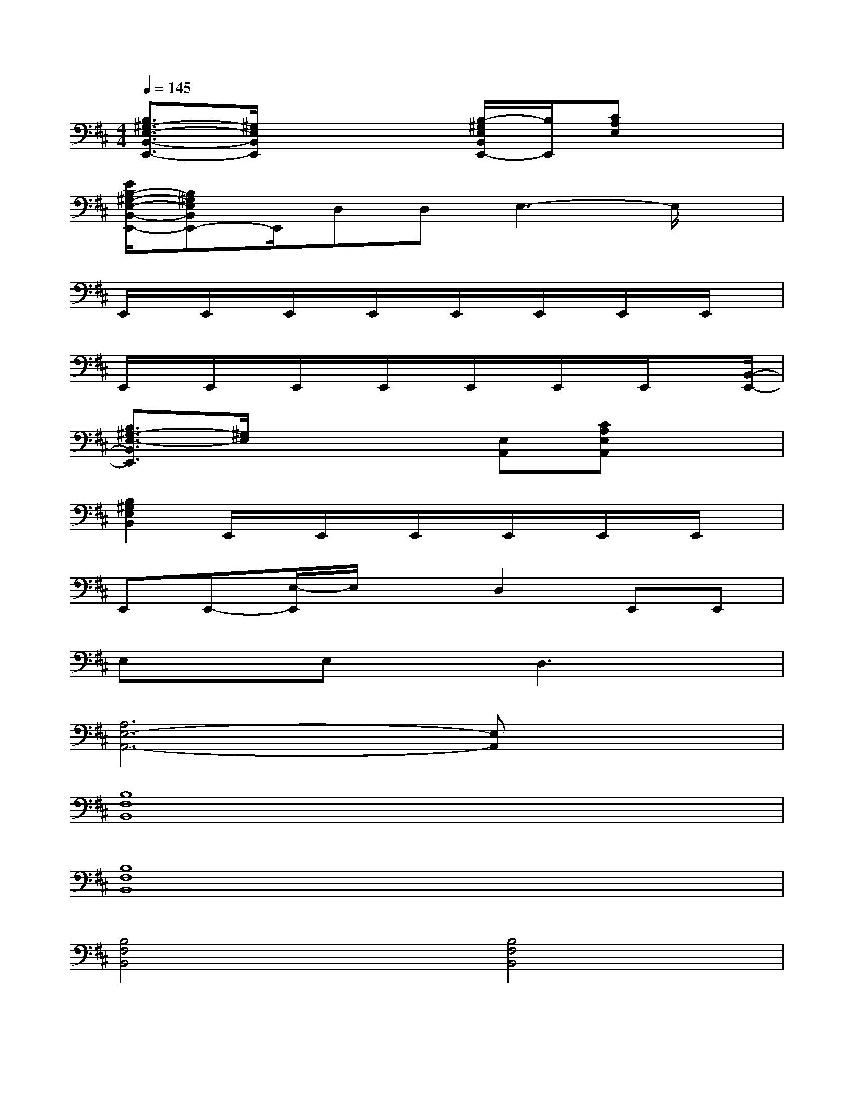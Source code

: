 X:1
T:
M:4/4
L:1/8
Q:1/4=145
K:D%2sharps
V:1
[B,3/2^G,3/2-E,3/2-B,,3/2-E,,3/2-][^G,/2E,/2B,,/2E,,/2]x3[B,/2-^G,/2E,/2B,,/2E,,/2-][B,/2E,,/2][CA,E,]x|
[E/2B,/2-^G,/2-E,/2-B,,/2-E,,/2-][B,^G,E,B,,E,,-]E,,/2D,D,E,3-E,/2x/2|
E,,/2x/2E,,/2x/2E,,/2x/2E,,/2x/2E,,/2x/2E,,/2x/2E,,/2x/2E,,/2x/2|
E,,/2x/2E,,/2x/2E,,/2x/2E,,/2x/2E,,/2x/2E,,/2x/2E,,/2x[B,,/2-E,,/2-]|
[B,3/2^G,3/2-E,3/2-B,,3/2E,,3/2][^G,/2E,/2]x3[E,A,,][CA,E,A,,]x|
[B,2^G,2E,2B,,2]E,,/2x/2E,,/2x/2E,,/2x/2E,,/2x/2E,,/2x/2E,,/2x/2|
E,,E,,-[E,/2-E,,/2]E,/2xD,2E,,E,,|
E,xE,xD,3x|
[A,6E,6-A,,6-][E,A,,]x|
[B,8F,8B,,8]|
[B,8F,8B,,8]|
[B,4F,4B,,4][B,4F,4B,,4]|
[B,4F,4B,,4][B,3-F,3B,,3]B,/2x/2|
E,,E,,E,E,D,2E,3/2x/2|
E,,E,,E,E,D,2E,2|
E,,E,,E,E,D,2E,2